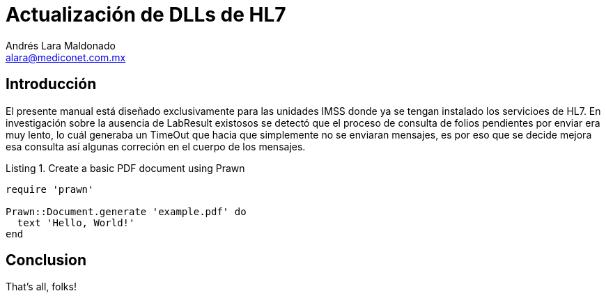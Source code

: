 = Actualización de DLLs de HL7
Andrés Lara Maldonado <alara@mediconet.com.mx>
:doctype: book
:reproducible:
//:source-highlighter: coderay

:source-highlighter: rouge
:listing-caption: Listing
// Uncomment next line to set page size (default is A4)
//:pdf-page-size: Letter


== Introducción

El presente manual está diseñado exclusivamente para las unidades IMSS donde ya se tengan instalado los servicioes de HL7.
En investigación sobre la ausencia de LabResult existosos se detectó que el proceso de consulta de folios pendientes por enviar era muy lento, lo cuál generaba un TimeOut que hacia que simplemente no se enviaran mensajes, es por eso que se decide mejora esa consulta así algunas correción en el cuerpo de los mensajes.

.Create a basic PDF document using Prawn
[source,ruby]
----
require 'prawn'

Prawn::Document.generate 'example.pdf' do
  text 'Hello, World!'
end
----

== Conclusion

That's all, folks!

